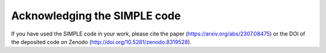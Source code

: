 ==============================
Acknowledging the SIMPLE code
==============================

If you have used the SIMPLE code in your work, please cite the paper (https://arxiv.org/abs/2307.08475) or the DOI of the deposited code on Zenodo (http://doi.org/10.5281/zenodo.8319528).
